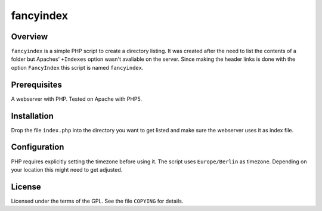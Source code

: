 fancyindex
==========

Overview
--------
``fancyindex`` is a simple PHP script to create a directory listing. It was
created after the need to list the contents of a folder but Apaches'
``+Indexes`` option wasn't avaliable on the server. Since making the header
links is done with the option ``FancyIndex`` this script is named
``fancyindex``.

Prerequisites
-------------
A webserver with PHP. Tested on Apache with PHP5.

Installation
------------
Drop the file ``index.php`` into the directory you want to get listed and make
sure the webserver uses it as index file.

Configuration
-------------
PHP requires explicitly setting the timezone before using it. The script uses
``Europe/Berlin`` as timezone. Depending on your location this might need
to get adjusted.

License
-------
Licensed under the terms of the GPL. See the file ``COPYING`` for details.

